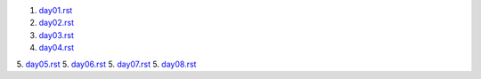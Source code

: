 1. `<day01.rst>`_
2. `<day02.rst>`_
3. `<day03.rst>`_
4. `<day04.rst>`_
5. `<day05.rst>`_
5. `<day06.rst>`_
5. `<day07.rst>`_
5. `<day08.rst>`_
